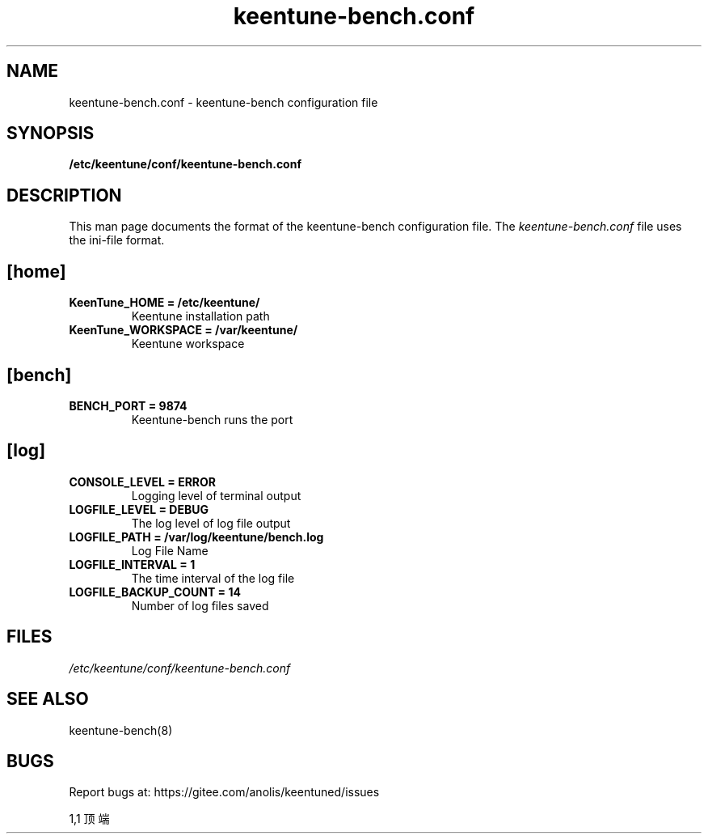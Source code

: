 .TH "keentune-bench.conf" "5" "5 May 2022" "KeenTune"
.SH NAME
keentune-bench.conf - keentune-bench configuration file
.SH SYNOPSIS
.B /etc/keentune/conf/keentune-bench.conf
.SH DESCRIPTION
This man page documents the format of the keentune-bench configuration file.
The \fIkeentune-bench.conf\fR file uses the ini\-file format.
.
.SH "[home]"
.
.TP
\fBKeenTune_HOME = /etc/keentune/\fR
Keentune installation path
.
.TP
\fBKeenTune_WORKSPACE = /var/keentune/\fR
Keentune workspace
.
.SH "[bench]"
.
.TP
\fBBENCH_PORT = 9874\fR
Keentune-bench runs the port
.
.SH "[log]"
.
.TP
\fBCONSOLE_LEVEL = ERROR\fR
Logging level of terminal output
.
.TP
\fBLOGFILE_LEVEL = DEBUG\fR
The log level of log file output
.
.TP
\fBLOGFILE_PATH  = /var/log/keentune/bench.log\fR
Log File Name
.
.TP
\fBLOGFILE_INTERVAL = 1\fR
The time interval of the log file
.
.TP
\fBLOGFILE_BACKUP_COUNT = 14\fR
Number of log files saved

.SH FILES
.I /etc/keentune/conf/keentune-bench.conf

.SH "SEE ALSO"
.LP
keentune-bench(8)

.SH "BUGS"
Report bugs at: https://gitee.com/anolis/keentuned/issues

                                                                                1,1          顶端
